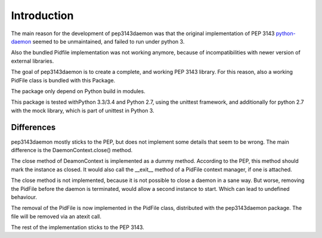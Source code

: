 Introduction
************

The main reason for the development of pep3143daemon was that the
original implementation of PEP 3143
`python-daemon <https://pypi.python.org/pypi/python-daemon>`_
seemed to be unmaintained, and failed to run under python 3.

Also the bundled Pidfile implementation was not working anymore, because
of incompatibilities with newer version of external libraries.

The goal of pep3143daemon is to create a complete, and working PEP 3143
library. For this reason, also a working PidFile class is bundled with this Package.

The package only depend on Python build in modules.

This package is tested withPython 3.3/3.4 and Python 2.7, using the
unittest framework, and additionally for python 2.7 with the mock library,
which is part of unittest in Python 3.


Differences
-----------

pep3143daemon mostly sticks to the PEP, but does not implement
some details that seem to be wrong.
The main difference is the DaemonContext.close() method.

The close method of DeamonContext is implemented as a dummy method.
According to the PEP, this method should mark the instance as closed.
It would also call the __exit__ method of a PidFile context manager,
if one is attached.

The close method is not implemented, because it is not possible to close a
daemon in a sane way. But worse, removing the PidFile before the daemon is
terminated, would allow a second instance to start. Which can lead to
undefined behaviour.

The removal of the PidFile is now implemented in the PidFile class,
distributed with the pep3143daemon package.
The file will be removed via an atexit call.

The rest of the implementation sticks to the PEP 3143.